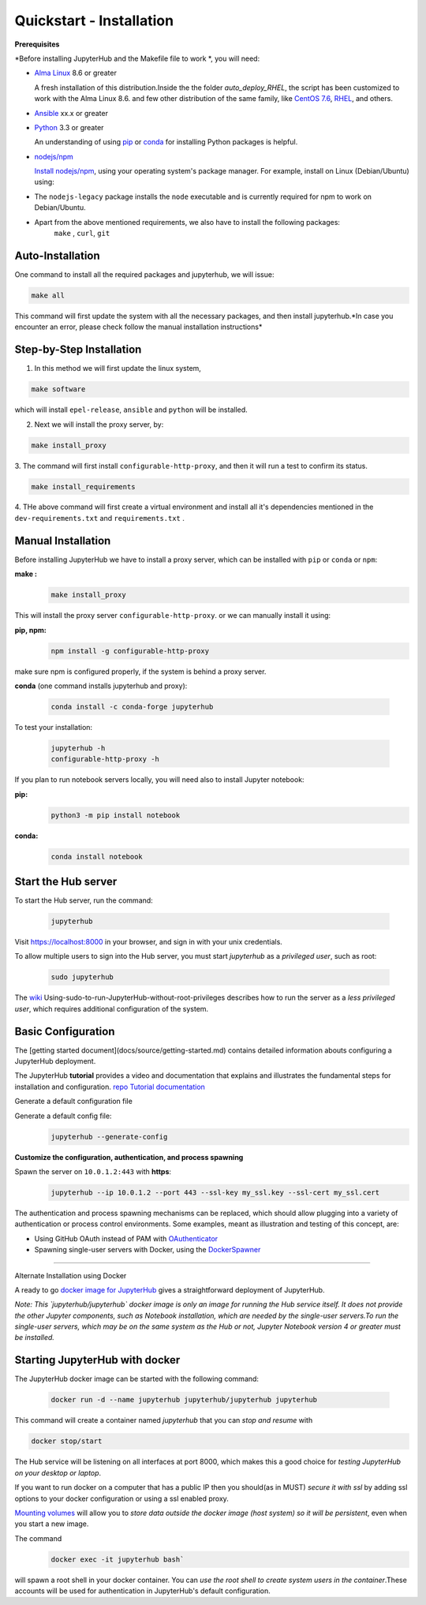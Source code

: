 Quickstart - Installation
===========================
**Prerequisites**

*Before installing JupyterHub and the Makefile file to work *, you will need:

- `Alma Linux <https://almalinux.org/>`_ 8.6 or greater
   
  A fresh installation of this distribution.Inside the the folder `auto_deploy_RHEL`, the script has been customized to work with the Alma Linux 8.6. 
  and few other distribution of the same family, like `CentOS 7.6 <https://www.centos.org//>`_, 
  `RHEL <https://www.redhat.com/en/technologies/linux-platforms/enterprise-linux/>`_, and others. 
   
- `Ansible <https://www.ansible.com/>`_ xx.x or greater

- `Python <https://www.python.org/downloads/>`_ 3.3 or greater

  An understanding of using `pip <https://pip.pypa.io/en/stable/>`_ or
  `conda <http://conda.pydata.org/docs/get-started.html>`_ for
  installing Python packages is helpful.

- `nodejs/npm <https://www.npmjs.com/>`_

  `Install nodejs/npm <https://docs.npmjs.com/getting-started/installing-node>`_,
  using your operating system's package manager. For example, install on Linux
  (Debian/Ubuntu) using:

- The ``nodejs-legacy`` package installs the ``node`` executable and is currently required for npm to work on Debian/Ubuntu.

- Apart from the above mentioned requirements, we also have to install the following packages:
   ``make`` , ``curl``, ``git``


Auto-Installation
#############

One command to install all the required packages and jupyterhub, we will issue:

.. code-block:: bash

    make all

This command will first update the system with all the necessary packages, 
and then install jupyterhub.*In case you encounter an error, please check follow
the manual installation instructions*

Step-by-Step Installation
#############

1. In this method we will first update the linux system, 

.. code-block:: bash

    make software

which will install ``epel-release``, ``ansible`` and ``python`` will be installed.

2. Next we will install the proxy server, by:

.. code-block:: bash

    make install_proxy

3. The command will first install ``configurable-http-proxy``, and then it will run a 
test to confirm its status.

.. code-block:: bash

    make install_requirements    

4. THe above command will first create a virtual environment and install all it's dependencies 
mentioned in the ``dev-requirements.txt`` and ``requirements.txt``  . 

Manual Installation
#############

Before installing JupyterHub we have to install a proxy server, 
which can be installed with ``pip`` or ``conda`` or ``npm``:


**make :**
 .. code-block:: bash

   make install_proxy
   
This will install the proxy server ``configurable-http-proxy``. 
or we can manually install it using:

**pip, npm:**
 .. code-block:: bash

   npm install -g configurable-http-proxy

make sure npm is configured properly, if the system is behind a proxy server.

**conda** (one command installs jupyterhub and proxy):

 .. code-block:: bash

   conda install -c conda-forge jupyterhub


To test your installation:

 .. code-block:: bash

   jupyterhub -h
   configurable-http-proxy -h


If you plan to run notebook servers locally, you will need also to install
Jupyter notebook:

**pip:**
 .. code-block:: bash
   
   python3 -m pip install notebook


**conda:**
 .. code-block:: bash

   conda install notebook


Start the Hub server
####################

To start the Hub server, run the command:

 .. code-block:: bash
   
   jupyterhub


Visit https://localhost:8000 in your browser, and sign in with your unix credentials.

To allow multiple users to sign into the Hub server, you must start `jupyterhub` as a *privileged user*, such as root:

 .. code-block:: bash

   sudo jupyterhub

The `wiki <https://github.com/jupyterhub/jupyterhubwiki>`_ Using-sudo-to-run-JupyterHub-without-root-privileges describes how to run the server as a *less privileged user*, which requires additional configuration of the system.


Basic Configuration
#####################

The [getting started document](docs/source/getting-started.md) contains
detailed information abouts configuring a JupyterHub deployment.

The JupyterHub **tutorial** provides a video and documentation that explains and illustrates the fundamental steps for installation and configuration.
`repo <https://github.com/jupyterhub/jupyterhub-tutorial>`_
`Tutorial documentation <http://jupyterhub-tutorial.readthedocs.io/en/latest/>`_

Generate a default configuration file

Generate a default config file:
 .. code-block:: bash

    jupyterhub --generate-config

**Customize the configuration, authentication, and process spawning**

Spawn the server on ``10.0.1.2:443`` with **https**:
 .. code-block:: bash

    jupyterhub --ip 10.0.1.2 --port 443 --ssl-key my_ssl.key --ssl-cert my_ssl.cert

The authentication and process spawning mechanisms can be replaced,
which should allow plugging into a variety of authentication or process
control environments. Some examples, meant as illustration and testing of this
concept, are:

- Using GitHub OAuth instead of PAM with `OAuthenticator <https://github.com/jupyterhub/oauthenticator>`_
- Spawning single-user servers with Docker, using the `DockerSpawner <https://github.com/jupyterhub/dockerspawner>`_

----

Alternate Installation using Docker

A ready to go `docker image for JupyterHub <https://hub.docker.com/r/jupyterhub/jupyterhub/>`_
gives a straightforward deployment of JupyterHub.

*Note: This `jupyterhub/jupyterhub` docker image is only an image for running the Hub service itself. It does not provide the other Jupyter components, such as Notebook installation, which are needed by the single-user servers.To run the single-user servers, which may be on the same system as the Hub or not, Jupyter Notebook version 4 or greater must be installed.*

Starting JupyterHub with docker
################################

The JupyterHub docker image can be started with the following command:

 .. code-block:: bash

    docker run -d --name jupyterhub jupyterhub/jupyterhub jupyterhub

This command will create a container named `jupyterhub` that you can
*stop and resume* with

.. code-block:: bash

   docker stop/start

The Hub service will be listening on all interfaces at port 8000, which makes this a good choice for *testing JupyterHub on your desktop or laptop*.

If you want to run docker on a computer that has a public IP then you should(as in MUST) *secure it with ssl* by adding ssl options to your docker configuration or using a ssl enabled proxy.

`Mounting volumes <https://docs.docker.com/engine/userguide/containers/dockervolumes/>`_ will allow you to *store data outside the docker image (host system) so it will be persistent*, even when you start a new image.

The command 
 .. code-block:: bash

   docker exec -it jupyterhub bash`

will spawn a root shell in your
docker container. You can *use the root shell to create system users in the container*.These accounts will be used for authentication in JupyterHub's default
configuration.
